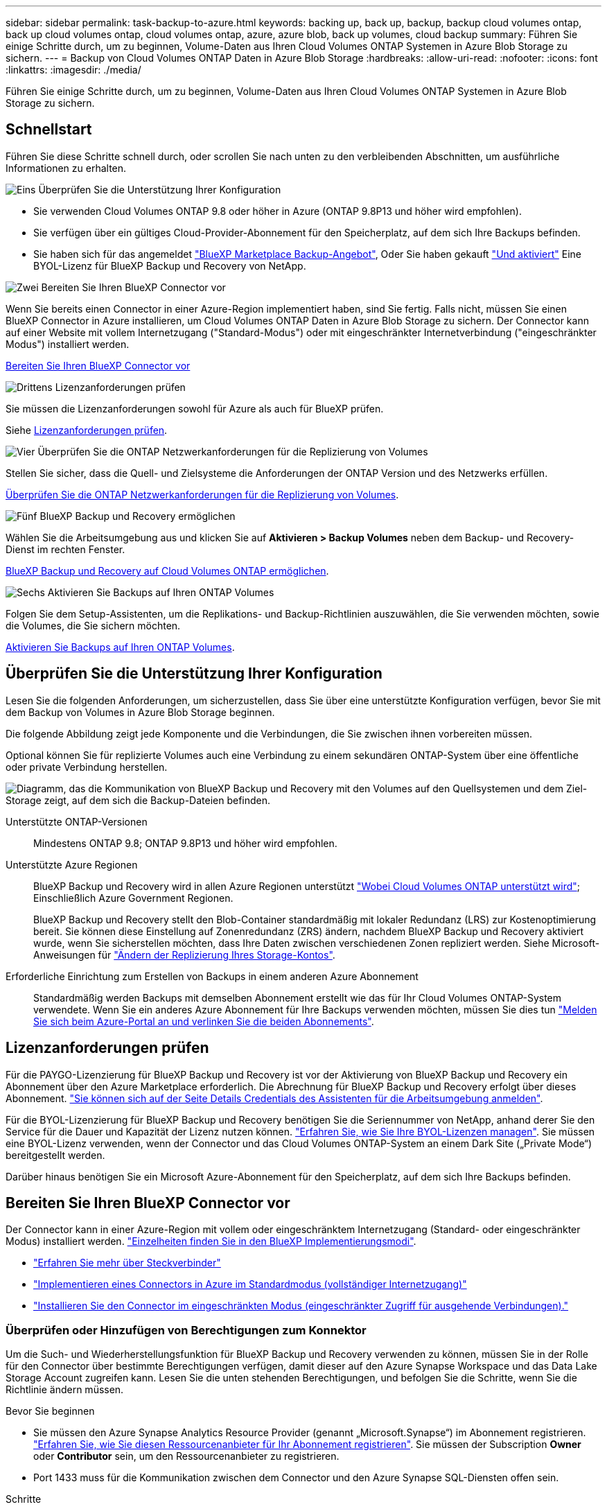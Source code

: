 ---
sidebar: sidebar 
permalink: task-backup-to-azure.html 
keywords: backing up, back up, backup, backup cloud volumes ontap, back up cloud volumes ontap, cloud volumes ontap, azure, azure blob, back up volumes, cloud backup 
summary: Führen Sie einige Schritte durch, um zu beginnen, Volume-Daten aus Ihren Cloud Volumes ONTAP Systemen in Azure Blob Storage zu sichern. 
---
= Backup von Cloud Volumes ONTAP Daten in Azure Blob Storage
:hardbreaks:
:allow-uri-read: 
:nofooter: 
:icons: font
:linkattrs: 
:imagesdir: ./media/


[role="lead"]
Führen Sie einige Schritte durch, um zu beginnen, Volume-Daten aus Ihren Cloud Volumes ONTAP Systemen in Azure Blob Storage zu sichern.



== Schnellstart

Führen Sie diese Schritte schnell durch, oder scrollen Sie nach unten zu den verbleibenden Abschnitten, um ausführliche Informationen zu erhalten.

.image:https://raw.githubusercontent.com/NetAppDocs/common/main/media/number-1.png["Eins"] Überprüfen Sie die Unterstützung Ihrer Konfiguration
[role="quick-margin-list"]
* Sie verwenden Cloud Volumes ONTAP 9.8 oder höher in Azure (ONTAP 9.8P13 und höher wird empfohlen).
* Sie verfügen über ein gültiges Cloud-Provider-Abonnement für den Speicherplatz, auf dem sich Ihre Backups befinden.
* Sie haben sich für das angemeldet https://azuremarketplace.microsoft.com/en-us/marketplace/apps/netapp.cloud-manager?tab=Overview["BlueXP Marketplace Backup-Angebot"^], Oder Sie haben gekauft link:task-licensing-cloud-backup.html#use-a-bluexp-backup-and-recovery-byol-license["Und aktiviert"^] Eine BYOL-Lizenz für BlueXP Backup und Recovery von NetApp.


.image:https://raw.githubusercontent.com/NetAppDocs/common/main/media/number-2.png["Zwei"] Bereiten Sie Ihren BlueXP Connector vor
[role="quick-margin-para"]
Wenn Sie bereits einen Connector in einer Azure-Region implementiert haben, sind Sie fertig. Falls nicht, müssen Sie einen BlueXP Connector in Azure installieren, um Cloud Volumes ONTAP Daten in Azure Blob Storage zu sichern. Der Connector kann auf einer Website mit vollem Internetzugang ("Standard-Modus") oder mit eingeschränkter Internetverbindung ("eingeschränkter Modus") installiert werden.

[role="quick-margin-para"]
<<Bereiten Sie Ihren BlueXP Connector vor>>

.image:https://raw.githubusercontent.com/NetAppDocs/common/main/media/number-3.png["Drittens"] Lizenzanforderungen prüfen
[role="quick-margin-para"]
Sie müssen die Lizenzanforderungen sowohl für Azure als auch für BlueXP prüfen.

[role="quick-margin-para"]
Siehe <<Lizenzanforderungen prüfen>>.

.image:https://raw.githubusercontent.com/NetAppDocs/common/main/media/number-4.png["Vier"] Überprüfen Sie die ONTAP Netzwerkanforderungen für die Replizierung von Volumes
[role="quick-margin-para"]
Stellen Sie sicher, dass die Quell- und Zielsysteme die Anforderungen der ONTAP Version und des Netzwerks erfüllen.

[role="quick-margin-para"]
<<Überprüfen Sie die ONTAP Netzwerkanforderungen für die Replizierung von Volumes>>.

.image:https://raw.githubusercontent.com/NetAppDocs/common/main/media/number-5.png["Fünf"] BlueXP Backup und Recovery ermöglichen
[role="quick-margin-para"]
Wählen Sie die Arbeitsumgebung aus und klicken Sie auf *Aktivieren > Backup Volumes* neben dem Backup- und Recovery-Dienst im rechten Fenster.

[role="quick-margin-para"]
<<BlueXP Backup und Recovery auf Cloud Volumes ONTAP ermöglichen>>.

.image:https://raw.githubusercontent.com/NetAppDocs/common/main/media/number-6.png["Sechs"] Aktivieren Sie Backups auf Ihren ONTAP Volumes
[role="quick-margin-para"]
Folgen Sie dem Setup-Assistenten, um die Replikations- und Backup-Richtlinien auszuwählen, die Sie verwenden möchten, sowie die Volumes, die Sie sichern möchten.

[role="quick-margin-para"]
<<Aktivieren Sie Backups auf Ihren ONTAP Volumes>>.



== Überprüfen Sie die Unterstützung Ihrer Konfiguration

Lesen Sie die folgenden Anforderungen, um sicherzustellen, dass Sie über eine unterstützte Konfiguration verfügen, bevor Sie mit dem Backup von Volumes in Azure Blob Storage beginnen.

Die folgende Abbildung zeigt jede Komponente und die Verbindungen, die Sie zwischen ihnen vorbereiten müssen.

Optional können Sie für replizierte Volumes auch eine Verbindung zu einem sekundären ONTAP-System über eine öffentliche oder private Verbindung herstellen.

image:diagram_cloud_backup_cvo_azure.png["Diagramm, das die Kommunikation von BlueXP Backup und Recovery mit den Volumes auf den Quellsystemen und dem Ziel-Storage zeigt, auf dem sich die Backup-Dateien befinden."]

Unterstützte ONTAP-Versionen:: Mindestens ONTAP 9.8; ONTAP 9.8P13 und höher wird empfohlen.
Unterstützte Azure Regionen:: BlueXP Backup und Recovery wird in allen Azure Regionen unterstützt https://cloud.netapp.com/cloud-volumes-global-regions["Wobei Cloud Volumes ONTAP unterstützt wird"^]; Einschließlich Azure Government Regionen.
+
--
BlueXP Backup und Recovery stellt den Blob-Container standardmäßig mit lokaler Redundanz (LRS) zur Kostenoptimierung bereit. Sie können diese Einstellung auf Zonenredundanz (ZRS) ändern, nachdem BlueXP Backup und Recovery aktiviert wurde, wenn Sie sicherstellen möchten, dass Ihre Daten zwischen verschiedenen Zonen repliziert werden. Siehe Microsoft-Anweisungen für https://learn.microsoft.com/en-us/azure/storage/common/redundancy-migration?tabs=portal["Ändern der Replizierung Ihres Storage-Kontos"^].

--
Erforderliche Einrichtung zum Erstellen von Backups in einem anderen Azure Abonnement:: Standardmäßig werden Backups mit demselben Abonnement erstellt wie das für Ihr Cloud Volumes ONTAP-System verwendete. Wenn Sie ein anderes Azure Abonnement für Ihre Backups verwenden möchten, müssen Sie dies tun link:reference-backup-multi-account-azure.html["Melden Sie sich beim Azure-Portal an und verlinken Sie die beiden Abonnements"].




== Lizenzanforderungen prüfen

Für die PAYGO-Lizenzierung für BlueXP Backup und Recovery ist vor der Aktivierung von BlueXP Backup und Recovery ein Abonnement über den Azure Marketplace erforderlich. Die Abrechnung für BlueXP Backup und Recovery erfolgt über dieses Abonnement. https://docs.netapp.com/us-en/bluexp-cloud-volumes-ontap/task-deploying-otc-azure.html["Sie können sich auf der Seite Details  Credentials des Assistenten für die Arbeitsumgebung anmelden"^].

Für die BYOL-Lizenzierung für BlueXP Backup und Recovery benötigen Sie die Seriennummer von NetApp, anhand derer Sie den Service für die Dauer und Kapazität der Lizenz nutzen können. link:task-licensing-cloud-backup.html#use-a-bluexp-backup-and-recovery-byol-license["Erfahren Sie, wie Sie Ihre BYOL-Lizenzen managen"]. Sie müssen eine BYOL-Lizenz verwenden, wenn der Connector und das Cloud Volumes ONTAP-System an einem Dark Site („Private Mode“) bereitgestellt werden.

Darüber hinaus benötigen Sie ein Microsoft Azure-Abonnement für den Speicherplatz, auf dem sich Ihre Backups befinden.



== Bereiten Sie Ihren BlueXP Connector vor

Der Connector kann in einer Azure-Region mit vollem oder eingeschränktem Internetzugang (Standard- oder eingeschränkter Modus) installiert werden. https://docs.netapp.com/us-en/bluexp-setup-admin/concept-modes.html["Einzelheiten finden Sie in den BlueXP Implementierungsmodi"^].

* https://docs.netapp.com/us-en/bluexp-setup-admin/concept-connectors.html["Erfahren Sie mehr über Steckverbinder"^]
* https://docs.netapp.com/us-en/bluexp-setup-admin/task-quick-start-connector-azure.html["Implementieren eines Connectors in Azure im Standardmodus (vollständiger Internetzugang)"^]
* https://docs.netapp.com/us-en/bluexp-setup-admin/task-quick-start-restricted-mode.html["Installieren Sie den Connector im eingeschränkten Modus (eingeschränkter Zugriff für ausgehende Verbindungen)."^]




=== Überprüfen oder Hinzufügen von Berechtigungen zum Konnektor

Um die Such- und Wiederherstellungsfunktion für BlueXP Backup und Recovery verwenden zu können, müssen Sie in der Rolle für den Connector über bestimmte Berechtigungen verfügen, damit dieser auf den Azure Synapse Workspace und das Data Lake Storage Account zugreifen kann. Lesen Sie die unten stehenden Berechtigungen, und befolgen Sie die Schritte, wenn Sie die Richtlinie ändern müssen.

.Bevor Sie beginnen
* Sie müssen den Azure Synapse Analytics Resource Provider (genannt „Microsoft.Synapse“) im Abonnement registrieren. https://docs.microsoft.com/en-us/azure/azure-resource-manager/management/resource-providers-and-types#register-resource-provider["Erfahren Sie, wie Sie diesen Ressourcenanbieter für Ihr Abonnement registrieren"^]. Sie müssen der Subscription *Owner* oder *Contributor* sein, um den Ressourcenanbieter zu registrieren.
* Port 1433 muss für die Kommunikation zwischen dem Connector und den Azure Synapse SQL-Diensten offen sein.


.Schritte
. Identifizieren Sie die Rolle, die der virtuellen Konnektor-Maschine zugewiesen ist:
+
.. Öffnen Sie im Azure-Portal den Service für Virtual Machines.
.. Wählen Sie die virtuelle Verbindungsmaschine aus.
.. Wählen Sie unter Einstellungen *Identität* aus.
.. Wählen Sie *Azure-Rollenzuweisungen* aus.
.. Notieren Sie sich die benutzerdefinierte Rolle, die der virtuellen Connector-Maschine zugewiesen ist.


. Aktualisieren der benutzerdefinierten Rolle:
+
.. Öffnen Sie im Azure-Portal Ihr Azure-Abonnement.
.. Wählen Sie *Zugriffskontrolle (IAM) > Rollen*.
.. Wählen Sie die Auslassungspunkte (*...*) für die benutzerdefinierte Rolle aus und wählen Sie dann *Bearbeiten*.
.. Wählen Sie *JSON* und fügen Sie die folgenden Berechtigungen hinzu:
+
[%collapsible]
====
[source, json]
----
"Microsoft.Compute/virtualMachines/read",
"Microsoft.Compute/virtualMachines/start/action",
"Microsoft.Compute/virtualMachines/deallocate/action",
"Microsoft.Storage/storageAccounts/listkeys/action",
"Microsoft.Storage/storageAccounts/read",
"Microsoft.Storage/storageAccounts/write",
"Microsoft.Storage/storageAccounts/blobServices/containers/read",
"Microsoft.Storage/storageAccounts/listAccountSas/action",
"Microsoft.KeyVault/vaults/read",
"Microsoft.KeyVault/vaults/accessPolicies/write",
"Microsoft.Network/networkInterfaces/read",
"Microsoft.Resources/subscriptions/locations/read",
"Microsoft.Network/virtualNetworks/read",
"Microsoft.Network/virtualNetworks/subnets/read",
"Microsoft.Resources/subscriptions/resourceGroups/read",
"Microsoft.Resources/subscriptions/resourcegroups/resources/read",
"Microsoft.Resources/subscriptions/resourceGroups/write",
"Microsoft.Authorization/locks/*",
"Microsoft.Network/privateEndpoints/write",
"Microsoft.Network/privateEndpoints/read",
"Microsoft.Network/privateDnsZones/virtualNetworkLinks/write",
"Microsoft.Network/virtualNetworks/join/action",
"Microsoft.Network/privateDnsZones/A/write",
"Microsoft.Network/privateDnsZones/read",
"Microsoft.Network/privateDnsZones/virtualNetworkLinks/read",
"Microsoft.Compute/virtualMachines/extensions/delete",
"Microsoft.Compute/virtualMachines/delete",
"Microsoft.Network/networkInterfaces/delete",
"Microsoft.Network/networkSecurityGroups/delete",
"Microsoft.Resources/deployments/delete",
"Microsoft.ManagedIdentity/userAssignedIdentities/assign/action",
"Microsoft.Synapse/workspaces/write",
"Microsoft.Synapse/workspaces/read",
"Microsoft.Synapse/workspaces/delete",
"Microsoft.Synapse/register/action",
"Microsoft.Synapse/checkNameAvailability/action",
"Microsoft.Synapse/workspaces/operationStatuses/read",
"Microsoft.Synapse/workspaces/firewallRules/read",
"Microsoft.Synapse/workspaces/replaceAllIpFirewallRules/action",
"Microsoft.Synapse/workspaces/operationResults/read",
"Microsoft.Synapse/workspaces/privateEndpointConnectionsApproval/action"
----
====
+
https://docs.netapp.com/us-en/bluexp-setup-admin/reference-permissions-azure.html["Zeigen Sie das vollständige JSON-Format für die Richtlinie an"^]

.. Klicken Sie auf *Review + Update* und dann auf *Update*.






=== Erforderliche Informationen zur Nutzung von vom Kunden gemanagten Schlüsseln für die Datenverschlüsselung

Sie können im Aktivierungsassistenten Ihre eigenen, vom Kunden gemanagten Schlüssel für die Datenverschlüsselung verwenden, anstatt die von Microsoft verwalteten Standardschlüssel zu verwenden. In diesem Fall benötigen Sie das Azure-Abonnement, den Key Vault-Namen und den Key. https://docs.microsoft.com/en-us/azure/storage/common/customer-managed-keys-overview["Sehen Sie, wie Sie Ihre eigenen Schlüssel verwenden"^].

BlueXP Backup und Recovery unterstützt _Azure Zugriffsrichtlinien_ als Berechtigungsmodell. Das rollenbasierte Berechtigungsmodell _Azure RBAC (Role-Based Access Control_) wird derzeit nicht unterstützt.



=== Erstellen Sie Ihr Azure Blob Storage-Konto

Standardmäßig erstellt der Service Storage-Konten für Sie. Wenn Sie Ihre eigenen Speicherkonten verwenden möchten, können Sie diese erstellen, bevor Sie den Assistenten für die Backup-Aktivierung starten und dann diese Speicherkonten im Assistenten auswählen.

link:concept-protection-journey.html#do-you-want-to-create-your-own-object-storage-container["Erfahren Sie mehr über das Erstellen Ihrer eigenen Storage-Konten"^].



== Überprüfen Sie die ONTAP Netzwerkanforderungen für die Replizierung von Volumes

Bevor Sie Backups in BlueXP Backup und Recovery aktivieren, stellen Sie sicher, dass die Quell- und Zielsysteme den ONTAP Version- und Netzwerkanforderungen entsprechen.



==== Netzwerkanforderungen für Cloud Volumes ONTAP

Die Sicherheitsgruppe der Instanz muss die erforderlichen ein- und ausgehenden Regeln enthalten: Speziell Regeln für ICMP und die Ports 11104 und 11105. Diese Regeln sind in der vordefinierten Sicherheitsgruppe enthalten.



==== Netzwerkanforderungen für On-Premises-ONTAP

* Wenn sich der Cluster an Ihrem Standort befindet, sollten Sie über eine Verbindung zwischen Ihrem Unternehmensnetzwerk und Ihrem virtuellen Netzwerk des Cloud-Providers verfügen. Hierbei handelt es sich in der Regel um eine VPN-Verbindung.
* ONTAP Cluster müssen zusätzliche Subnetz-, Port-, Firewall- und Cluster-Anforderungen erfüllen.
+
Da Sie Daten auf Cloud Volumes ONTAP oder auf lokale Systeme replizieren können, prüfen Sie Peering-Anforderungen für lokale ONTAP Systeme. https://docs.netapp.com/us-en/ontap-sm-classic/peering/reference_prerequisites_for_cluster_peering.html["Anzeigen von Voraussetzungen für Cluster-Peering in der ONTAP-Dokumentation"^].



* Um Daten zwischen zwei Cloud Volumes ONTAP Systemen in verschiedenen Subnetzen zu replizieren, müssen die Subnetze gemeinsam geroutet werden (dies ist die Standardeinstellung).




== BlueXP Backup und Recovery auf Cloud Volumes ONTAP ermöglichen

Die Aktivierung von BluXP Backup und Recovery ist einfach. Die Schritte unterscheiden sich leicht, je nachdem, ob Sie ein bestehendes oder ein neues Cloud Volumes ONTAP-System besitzen.

*BlueXP Backup und Recovery auf einem neuen System aktivieren*

BlueXP Backup und Recovery sind standardmäßig im Assistenten für die Arbeitsumgebung aktiviert. Achten Sie darauf, dass die Option aktiviert bleibt.

Siehe https://docs.netapp.com/us-en/bluexp-cloud-volumes-ontap/task-deploying-otc-azure.html["Starten von Cloud Volumes ONTAP in Azure"^] Anforderungen und Details für die Erstellung Ihres Cloud Volumes ONTAP Systems.


NOTE: Wenn Sie den Namen der Ressourcengruppe auswählen möchten, deaktivieren Sie bei der Bereitstellung von Cloud Volumes ONTAP BlueXP Backup und Recovery. Befolgen Sie die Schritte für <<enabling-bluexp-backup-and-recovery-on-an-existing-system,Aktivieren von BlueXP Backup und Recovery auf einem vorhandenen System>> Um das Backup und Recovery von BlueXP zu aktivieren und die Ressourcengruppe auszuwählen.

.Schritte
. Wählen Sie im BlueXP-Bildschirm *Arbeitsumgebung hinzufügen*, wählen Sie den Cloud-Provider aus und wählen Sie *Neu hinzufügen*. Wählen Sie *Cloud Volumes ONTAP erstellen*.
. Wählen Sie *Microsoft Azure* als Cloud-Provider aus und wählen Sie dann einen einzelnen Knoten oder ein HA-System aus.
. Geben Sie auf der Seite Azure Credentials definieren den Namen, die Client-ID, den Clientschlüssel und die Verzeichnis-ID ein, und klicken Sie auf *Weiter*.
. Füllen Sie die Seite „Details & Zugangsdaten“ aus und stellen Sie sicher, dass ein Azure Marketplace-Abonnement besteht, und klicken Sie auf *Weiter*.
. Lassen Sie auf der Seite Dienste den Dienst aktiviert, und klicken Sie auf *Weiter*.
+
image:screenshot_backup_to_gcp.png["Zeigt die BlueXP Backup- und Recovery-Option im Assistenten für die Arbeitsumgebung."]

. Führen Sie die Seiten im Assistenten aus, um das System bereitzustellen.


.Ergebnis
BlueXP Backup und Recovery ist auf dem System aktiviert. Wenn Sie Volumes auf diesen Cloud Volumes ONTAP Systemen erstellt haben, starten Sie BlueXP Backup und Recovery sowie link:task-manage-backups-ontap.html#activate-backup-on-additional-volumes-in-a-working-environment["Aktivieren Sie die Sicherung auf jedem Volume, das Sie schützen möchten"].

*BlueXP Backup und Recovery auf einem vorhandenen System aktivieren*

BlueXP Backup und Recovery sind jederzeit möglich – direkt aus der Arbeitsumgebung.

.Schritte
. Wählen Sie auf dem BlueXP-Bildschirm die Arbeitsumgebung aus und wählen Sie im rechten Bereich neben dem Backup- und Recovery-Dienst *Enable* aus.
+
Wenn das Azure Blob Ziel für Ihre Backups als Arbeitsumgebung auf dem Canvas existiert, können Sie das Cluster auf die Azure Blob Arbeitsumgebung ziehen, um den Setup-Assistenten zu starten.

+
image:screenshot_backup_cvo_enable.png["Ein Screenshot mit der Schaltfläche für das Backup und Recovery von BlueXP, die nach der Auswahl einer Arbeitsumgebung verfügbar ist."]

. Füllen Sie die Seiten im Assistenten zur Implementierung von BlueXP Backup und Recovery aus.
. Wenn Sie Backups initiieren möchten, fahren Sie mit fort <<Aktivieren Sie Backups auf Ihren ONTAP Volumes>>.




== Aktivieren Sie Backups auf Ihren ONTAP Volumes

Sie können Backups jederzeit direkt aus Ihrer On-Premises-Arbeitsumgebung heraus aktivieren.

Ein Assistent führt Sie durch die folgenden wichtigen Schritte:

* <<Wählen Sie die Volumes aus, die Sie sichern möchten>>
* <<Backup-Strategie definieren>>
* <<Überprüfen Sie Ihre Auswahl>>


Das können Sie auch <<Zeigt die API-Befehle an>> Kopieren Sie im Überprüfungsschritt den Code, um die Backup-Aktivierung für zukünftige Arbeitsumgebungen zu automatisieren.



=== Starten Sie den Assistenten

.Schritte
. Greifen Sie auf eine der folgenden Arten auf den Assistenten zur Aktivierung von Backup und Recovery zu:
+
** Wählen Sie auf dem BlueXP-Bildschirm die Arbeitsumgebung aus, und wählen Sie im rechten Bereich neben dem Sicherungs- und Wiederherstellungsdienst die Option *Enable > Backup Volumes* aus.
+
image:screenshot_backup_onprem_enable.png["Ein Screenshot, der die Schaltfläche Sicherung und Wiederherstellung aktivieren zeigt, die nach der Auswahl einer Arbeitsumgebung verfügbar ist."]

+
Wenn das Azure-Ziel für Ihre Backups als Arbeitsumgebung auf dem Canvas vorhanden ist, können Sie das ONTAP-Cluster auf den Azure Blob-Objekt-Storage ziehen.

** Wählen Sie in der Sicherungs- und Wiederherstellungsleiste *Volumes* aus. Wählen Sie auf der Registerkarte Volumes die Option *actions (...)* aus und wählen Sie *Activate Backup* für ein einzelnes Volume (das noch nicht über Replikation oder Backup auf Objektspeicher verfügt).


+
Auf der Seite Einführung des Assistenten werden die Schutzoptionen einschließlich lokaler Snapshots, Replikation und Backups angezeigt. Wenn Sie die zweite Option in diesem Schritt gewählt haben, wird die Seite „Backup-Strategie definieren“ mit einem ausgewählten Volume angezeigt.

. Fahren Sie mit den folgenden Optionen fort:
+
** Wenn Sie bereits einen BlueXP Connector haben, sind Sie fertig. Wählen Sie einfach *Weiter*.
** Wenn Sie noch keinen BlueXP Connector haben, wird die Option *Connector hinzufügen* angezeigt. Siehe <<Bereiten Sie Ihren BlueXP Connector vor>>.






=== Wählen Sie die Volumes aus, die Sie sichern möchten

Wählen Sie die Volumes aus, die Sie schützen möchten. Sie können FlexVol oder FlexGroup Volumes schützen, jedoch können Sie keine Kombination aus diesen Volumes für die Arbeitsumgebung auswählen, die Sie sichern möchten.

[NOTE]
====
* Sie können ein Backup nur auf einem einzelnen FlexGroup Volume gleichzeitig aktivieren.
* Auch die ausgewählten Volumes müssen dieselbe SnapLock-Einstellung aufweisen. Auf allen Volumes muss SnapLock Enterprise aktiviert oder SnapLock deaktiviert sein. (Volumes mit SnapLock Compliance-Modus werden derzeit nicht unterstützt.) Sie können keine Kombination aus gesperrten und nicht gesperrten Volumes auswählen.


====
Ein geschütztes Volume verfügt über eine oder mehrere der folgenden Elemente: Snapshot-Richtlinie, Replizierungsrichtlinie und Richtlinie für das Backup in ein Objekt.


NOTE: Wenn die ausgewählten Volumes andere Snapshot- und Replizierungsrichtlinien als die später ausgewählten Richtlinien haben, werden die bestehenden Richtlinien überschrieben.

.Schritte
. Wählen Sie auf der Seite Volumes auswählen das Volume oder die Volumes aus, die Sie schützen möchten.
+
** Optional können Sie die Zeilen so filtern, dass nur Volumes mit bestimmten Volumentypen, Stilen und mehr angezeigt werden, um die Auswahl zu erleichtern.
** Nachdem Sie das erste Volume ausgewählt haben, können Sie alle FlexVol-Volumes auswählen. Wenn Sie alle vorhandenen FlexVol-Volumes und alle zukünftig hinzugefügten FlexVol-Volumes sichern möchten, aktivieren Sie zuerst ein Volume, und aktivieren Sie dann das Kontrollkästchen in der Titelzeile. (image:button_backup_all_volumes.png[""]).
+

TIP: Wir empfehlen diese Option, damit alle Ihre Volumes gesichert werden und Sie nie vergessen müssen, Backups für neue Volumes zu aktivieren.

** Um einzelne Volumes zu sichern, aktivieren Sie das Kontrollkästchen für jedes Volume (image:button_backup_1_volume.png[""]).


. Wählen Sie *Weiter*.




=== Backup-Strategie definieren

Zur Definition der Backup-Strategie gehören die folgenden Optionen:

* Unabhängig davon, ob Sie eine oder alle Backup-Optionen: Lokale Snapshots, Replikation und Backup-to-Object-Storage möchten
* Der Netapp Architektur Sind
* Lokale Snapshot-Richtlinie
* Replikationsziel und -Richtlinie
+

NOTE: Wenn die ausgewählten Volumes andere Snapshot- und Replikationsrichtlinien haben als die in diesem Schritt ausgewählten Richtlinien, werden die vorhandenen Richtlinien überschrieben.

* Backup von Objekt-Storage-Informationen (Provider-, Verschlüsselungs-, Netzwerk-, Backup-Richtlinien- und Exportoptionen)


.Schritte
. Wählen Sie auf der Seite Backup-Strategie definieren eine oder alle der folgenden Optionen aus. Alle drei sind standardmäßig ausgewählt:
+
** *Lokale Snapshots*: Wenn Sie eine Replikation oder Sicherung auf Objektspeicher durchführen, müssen lokale Snapshots erstellt werden.
** *Replikation*: Erstellt replizierte Volumes auf einem anderen ONTAP-Speichersystem.
** *Backup*: Sichert Volumes auf Objektspeicher.


. *Architektur*: Wenn Sie Replikation und Backup gewählt haben, wählen Sie einen der folgenden Informationsflüsse:
+
** *Kaskadierung*: Informationsflüsse vom primären Speichersystem zum sekundären und vom sekundären zum Objektspeicher.
** *Fan out*: Der Informationsfluss vom primären zum sekundären _und_ vom primären zum Objektspeicher.
+
Einzelheiten zu diesen Architekturen finden Sie unter link:concept-protection-journey.html["Planen Sie Ihren Weg zum Schutz"].



. *Lokaler Snapshot*: Wählen Sie eine vorhandene Snapshot-Richtlinie.
+

TIP: Wenn Sie eine benutzerdefinierte Richtlinie erstellen möchten, können Sie System Manager oder die ONTAP CLI verwenden `snapmirror policy create` Befehl. Siehe.

. *Replikation*: Stellen Sie die folgenden Optionen ein:
+
** *Replikationsziel*: Wählen Sie die Zielarbeitsumgebung und SVM aus. Wählen Sie optional das Zielaggregat oder die Aggregate und das Präfix oder Suffix aus, die dem Namen des replizierten Volumes hinzugefügt werden sollen.
** *Replikationsrichtlinie*: Wählen Sie eine vorhandene Replikationsrichtlinie.


. *Backup auf Objekt*: Wenn Sie *Backup* ausgewählt haben, stellen Sie die folgenden Optionen ein:
+
** *Provider*: Wählen Sie *Microsoft Azure*.
** *Provider-Einstellungen*: Geben Sie die Provider-Details ein.
+
Geben Sie den Bereich ein, in dem die Backups gespeichert werden sollen. Dies kann eine andere Region sein als der Speicherort des Cloud Volumes ONTAP Systems.

+
Erstellen Sie entweder ein neues Storage-Konto oder wählen Sie ein vorhandenes aus.

+
Geben Sie das zum Speichern der Backups verwendete Azure-Abonnement ein. Dabei kann es sich um ein anderes Abonnement als um das Cloud Volumes ONTAP-System handelt. Wenn Sie ein anderes Azure Abonnement für Ihre Backups verwenden möchten, müssen Sie dies tun link:reference-backup-multi-account-azure.html["Melden Sie sich beim Azure-Portal an und verlinken Sie die beiden Abonnements"].

+
Erstellen Sie entweder Ihre eigene Ressourcengruppe, die den Blob-Container verwaltet, oder wählen Sie den Typ und die Gruppe der Ressourcengruppe aus.

+

TIP: Wenn Sie Ihre Backup-Dateien vor Änderung oder Löschung schützen möchten, stellen Sie sicher, dass das Storage-Konto mit aktiviertem unveränderlichem Storage erstellt wurde und eine Aufbewahrungsfrist von 30 Tagen verwendet wird.

+

TIP: Wenn Sie zur weiteren Kostenoptimierung ältere Backup-Dateien in Azure Archivspeicher verschieben möchten, stellen Sie sicher, dass das Speicherkonto über die entsprechende Lebenszyklusregel verfügt.

** *Verschlüsselungsschlüssel*: Wenn Sie ein neues Azure-Speicherkonto erstellt haben, geben Sie die Schlüsselinformationen des Verschlüsselungsschlüssels ein, die Sie vom Provider erhalten haben. Wählen Sie aus, ob Sie die Azure Standardschlüssel verwenden oder Ihre eigenen vom Kunden verwalteten Schlüssel aus Ihrem Azure Konto auswählen werden, um die Verschlüsselung Ihrer Daten zu managen.
+
Wenn Sie Ihre eigenen vom Kunden verwalteten Schlüssel verwenden möchten, geben Sie den Schlüsselspeicher und die Schlüsselinformationen ein. https://docs.microsoft.com/en-us/azure/storage/common/customer-managed-keys-overview["Erfahren Sie, wie Sie Ihre eigenen Schlüssel verwenden"].



+

NOTE: Wenn Sie ein vorhandenes Microsoft Storage-Konto ausgewählt haben, sind Verschlüsselungsinformationen bereits verfügbar. Sie müssen es daher jetzt nicht eingeben.

+
** *Netzwerk*: Wählen Sie den IPspace und ob Sie einen privaten Endpunkt verwenden. Der private Endpunkt ist standardmäßig deaktiviert.
+
... Der IPspace im ONTAP Cluster, in dem sich die Volumes, die Sie sichern möchten, befinden. Die Intercluster-LIFs für diesen IPspace müssen über Outbound-Internetzugang verfügen.
... Wählen Sie optional aus, ob Sie einen zuvor konfigurierten privaten Azure-Endpunkt verwenden möchten. https://learn.microsoft.com/en-us/azure/private-link/private-endpoint-overview["Informieren Sie sich über die Verwendung eines privaten Azure Endpunkts"].


** *Backup Policy*: Wählen Sie eine vorhandene Backup Policy aus.
+

TIP: Wenn Sie eine benutzerdefinierte Richtlinie erstellen möchten, können Sie System Manager oder die ONTAP CLI verwenden `snapmirror policy create` Befehl. Siehe.

** *Bestehende Snapshot-Kopien als Backup-Kopien in den Objektspeicher exportieren*: Wenn es lokale Snapshot-Kopien für Lese-/Schreib-Volumes in dieser Arbeitsumgebung gibt, die mit dem Backup-Schedule-Label übereinstimmen, das Sie gerade für diese Arbeitsumgebung ausgewählt haben (z.B. täglich, wöchentlich, etc.), wird diese zusätzliche Eingabeaufforderung angezeigt. Aktivieren Sie dieses Kontrollkästchen, damit alle historischen Snapshots als Backup-Dateien in den Objektspeicher kopiert werden, um einen möglichst vollständigen Schutz für Ihre Volumes zu gewährleisten.


. Wählen Sie *Weiter*.




=== Überprüfen Sie Ihre Auswahl

Dies ist die Möglichkeit, Ihre Auswahl zu überprüfen und gegebenenfalls Anpassungen vorzunehmen.

.Schritte
. Überprüfen Sie auf der Seite „Überprüfen“ Ihre Auswahl.
. Aktivieren Sie optional das Kontrollkästchen, um * die Snapshot-Policy-Labels automatisch mit den Label der Replikations- und Backup-Policy* zu synchronisieren. Dadurch werden Snapshots mit einem Label erstellt, das den Labels in den Replizierungs- und Backup-Richtlinien entspricht.
. Wählen Sie *Sicherung Aktivieren*.


.Ergebnis
Mit BlueXP Backup und Recovery werden erste Backups Ihrer Volumes erstellt. Der Basistransfer des replizierten Volumes und der Backup-Datei beinhaltet eine vollständige Kopie der Daten des primären Storage-Systems. Nachfolgende Transfers enthalten differenzielle Kopien der primären Storage-Daten, die in Snapshot Kopien enthalten sind.

Ein repliziertes Volume wird im Zielcluster erstellt, das mit dem primären Volume synchronisiert wird.

In der von Ihnen eingegebenen Ressourcengruppe wird ein Blob-Speicher-Container erstellt und die Backup-Dateien dort gespeichert.

BlueXP Backup und Recovery stellt den Blob-Container standardmäßig mit lokaler Redundanz (LRS) zur Kostenoptimierung bereit. Sie können diese Einstellung auf Zoneredundanz (ZRS) ändern, wenn Sie sicherstellen möchten, dass Ihre Daten zwischen verschiedenen Zonen repliziert werden. Siehe Microsoft-Anweisungen für https://learn.microsoft.com/en-us/azure/storage/common/redundancy-migration?tabs=portal["Ändern der Replizierung Ihres Storage-Kontos"^].

Das Dashboard für Volume Backup wird angezeigt, sodass Sie den Status der Backups überwachen können.

Sie können den Status von Backup- und Wiederherstellungsjobs auch mit dem überwachen link:task-monitor-backup-jobs.html["Fenster Job-Überwachung"^].



=== Zeigt die API-Befehle an

Möglicherweise möchten Sie die API-Befehle anzeigen und optional kopieren, die im Assistenten Sicherung und Wiederherstellung aktivieren verwendet werden. Dies ist möglicherweise sinnvoll, um die Backup-Aktivierung in zukünftigen Arbeitsumgebungen zu automatisieren.

.Schritte
. Wählen Sie im Assistenten Backup und Recovery aktivieren *API-Anforderung anzeigen* aus.
. Um die Befehle in die Zwischenablage zu kopieren, wählen Sie das Symbol *Kopieren*.




== Was kommt als Nächstes?

* Das können Sie link:task-manage-backups-ontap.html["Management von Backup Files und Backup-Richtlinien"^]. Dies umfasst das Starten und Stoppen von Backups, das Löschen von Backups, das Hinzufügen und Ändern des Backup-Zeitplans und vieles mehr.
* Das können Sie link:task-manage-backup-settings-ontap.html["Management von Backup-Einstellungen auf Cluster-Ebene"^]. Dies umfasst unter anderem die Änderung der verfügbaren Netzwerkbandbreite für das Hochladen von Backups in den Objekt-Storage, die Änderung der automatischen Backup-Einstellung für zukünftige Volumes.
* Das können Sie auch link:task-restore-backups-ontap.html["Wiederherstellung von Volumes, Ordnern oder einzelnen Dateien aus einer Sicherungsdatei"^] Zu einem Cloud Volumes ONTAP System in Azure oder zu einem ONTAP System vor Ort.

